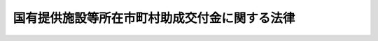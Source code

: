 .. _S32HO104:

==============================================
国有提供施設等所在市町村助成交付金に関する法律
==============================================

.. raw:: html
    
    
    <b>国有提供施設等所在市町村助成交付金に関する法律<br>
    （昭和三十二年五月十六日法律第百四号）</b><br><br><div align="right">最終改正：平成一七年三月二五日法律第五号</div><br><p></p><div class="item"><b><a name="1000000000000000000000000000000000000000000000000000000000001000000000000000000">１</a>
    </b>
    　国は、その所有する固定資産のうち、<a href="/cgi-bin/idxrefer.cgi?H_FILE=%8f%ba%93%f1%8e%b5%96%40%88%ea%88%ea%81%5a&amp;REF_NAME=%93%fa%96%7b%8d%91%82%c6%83%41%83%81%83%8a%83%4a%8d%87%8f%4f%8d%91%82%c6%82%cc%8a%d4%82%cc%91%8a%8c%dd%8b%a6%97%cd%8b%79%82%d1%88%c0%91%53%95%db%8f%e1%8f%f0%96%f1%91%e6%98%5a%8f%f0%82%c9%8a%ee%82%c3%82%ad%8e%7b%90%dd%8b%79%82%d1%8b%e6%88%e6%95%c0%82%d1%82%c9%93%fa%96%7b%8d%91%82%c9%82%a8%82%af%82%e9%8d%87%8f%4f%8d%91%8c%52%91%e0%82%cc%92%6e%88%ca%82%c9%8a%d6%82%b7%82%e9%8b%a6%92%e8%82%cc%8e%c0%8e%7b%82%c9%94%ba%82%a4%8d%91%97%4c%82%cc%8d%e0%8e%59%82%cc%8a%c7%97%9d%82%c9%8a%d6%82%b7%82%e9%96%40%97%a5&amp;ANCHOR_F=&amp;ANCHOR_T=" target="inyo">日本国とアメリカ合衆国との間の相互協力及び安全保障条約第六条に基づく施設及び区域並びに日本国における合衆国軍隊の地位に関する協定の実施に伴う国有の財産の管理に関する法律</a>
    （昭和二十七年法律第百十号）<a href="/cgi-bin/idxrefer.cgi?H_FILE=%8f%ba%93%f1%8e%b5%96%40%88%ea%88%ea%81%5a&amp;REF_NAME=%91%e6%93%f1%8f%f0&amp;ANCHOR_F=1000000000000000000000000000000000000000000000000200000000000000000000000000000&amp;ANCHOR_T=1000000000000000000000000000000000000000000000000200000000000000000000000000000#1000000000000000000000000000000000000000000000000200000000000000000000000000000" target="inyo">第二条</a>
    の規定により使用させている固定資産並びに自衛隊が使用する飛行場及び演習場並びに弾薬庫、燃料庫及び通信施設の用に供する固定資産で政令で定めるものが所在する市町村（都の特別区の存する区域に所在するものについては、都。以下同じ。）に対し、毎年度、予算で定める金額の範囲内において、政令で定めるところにより、当該固定資産の価格、当該市町村の財政の状況等を考慮して、国有提供施設等所在市町村助成交付金（以下「市町村助成交付金」という。）を交付する。
    
    </div>
    <div class="item"><b><a name="1000000000000000000000000000000000000000000000000000000000002000000000000000000">２</a>
    </b>
    　前項の事務は、政令で定めるところにより、総務大臣が行う。
    </div>
    <div class="item"><b><a name="1000000000000000000000000000000000000000000000000000000000003000000000000000000">３</a>
    </b>
    　総務大臣は、第一項の規定により市町村に対して交付すべき市町村助成交付金を交付しようとするときは、地方財政審議会の意見を聴かなければならない。
    </div>
    <div class="item"><b><a name="1000000000000000000000000000000000000000000000000000000000004000000000000000000">４</a>
    </b>
    　この法律に定めるもののほか、市町村助成交付金の交付に関し必要な事項は、政令で定める。
    </div>
    
    
    <br><a name="5000000000000000000000000000000000000000000000000000000000000000000000000000000"></a>
    　　　<a name="5000000001000000000000000000000000000000000000000000000000000000000000000000000"><b>附　則　抄</b></a>
    <br><p></p><div class="item"><b>１</b>
    　この法律は、公布の日から施行し、昭和三十二年度分の市町村助成交付金から適用する。
    </div>
    
    <br>　　　<a name="5000000002000000000000000000000000000000000000000000000000000000000000000000000"><b>附　則　（昭和三四年三月二六日法律第四一号）</b></a>
    <br><p>
    　この法律は、公布の日から施行し、昭和三十四年度分の国有提供施設等所在市町村助成交付金から適用する。
    
    
    <br>　　　<a name="5000000003000000000000000000000000000000000000000000000000000000000000000000000"><b>附　則　（昭和三五年六月二三日法律第一〇二号）　抄</b></a>
    <br></p><p>
    </p><div class="arttitle">（施行期日）</div>
    <div class="item"><b>第一条</b>
    　この法律は、日本国とアメリカ合衆国との間の相互協力及び安全保障条約の効力発生の日から施行する。
    </div>
    
    <p>
    </p><div class="arttitle">（第十条関係の経過規定）</div>
    <div class="item"><b>第八条</b>
    　この法律による改正後の国有提供施設等所在市町村助成交付金に関する法律本則第一項の規定は、この法律の施行の日の属する年度の翌年度分以後の国有提供施設等所在市町村助成交付金について適用し、この法律の施行の日の属する年度分以前の国有提供施設等所在市町村助成交付金については、なお従前の例による。
    </div>
    
    <br>　　　<a name="5000000004000000000000000000000000000000000000000000000000000000000000000000000"><b>附　則　（昭和三五年六月三〇日法律第一一三号）　抄</b></a>
    <br><p>
    </p><div class="arttitle">（施行期日）</div>
    <div class="item"><b>第一条</b>
    　この法律は、昭和三十五年七月一日から施行する。
    </div>
    
    <br>　　　<a name="5000000005000000000000000000000000000000000000000000000000000000000000000000000"><b>附　則　（平成一一年一二月二二日法律第一六〇号）　抄</b></a>
    <br><p>
    </p><div class="arttitle">（施行期日）</div>
    <div class="item"><b>第一条</b>
    　この法律（第二条及び第三条を除く。）は、平成十三年一月六日から施行する。
    </div>
    
    <br>　　　<a name="5000000006000000000000000000000000000000000000000000000000000000000000000000000"><b>附　則　（平成一七年三月二五日法律第五号）　抄</b></a>
    <br><p>
    </p><div class="arttitle">（施行期日）</div>
    <div class="item"><b>第一条</b>
    　この法律は、平成十七年四月一日から施行する。
    </div>
    
    <p>
    </p><div class="arttitle">（罰則に関する経過措置）</div>
    <div class="item"><b>第十三条</b>
    　この法律（附則第一条各号に掲げる規定にあっては、当該規定）の施行前にした行為並びにこの附則の規定によりなお従前の例によることとされる地方税及びこの附則の規定によりなお効力を有することとされる旧法の規定に係る地方税に係るこの法律の施行後にした行為に対する罰則の適用については、なお従前の例による。
    </div>
    
    <p>
    </p><div class="arttitle">（国有提供施設等所在市町村助成交付金に関する法律の一部改正に伴う経過措置）</div>
    <div class="item"><b>第十四条</b>
    　第三条の規定による改正後の国有提供施設等所在市町村助成交付金に関する法律は、平成十七年度以後の年度分の国有提供施設等所在市町村助成交付金について適用する。
    </div>
    
    <p>
    </p><div class="arttitle">（政令への委任）</div>
    <div class="item"><b>第十六条</b>
    　附則第二条から前条までに定めるもののほか、この法律の施行に関し必要な経過措置は、政令で定める。
    </div>
    
    <br><br>